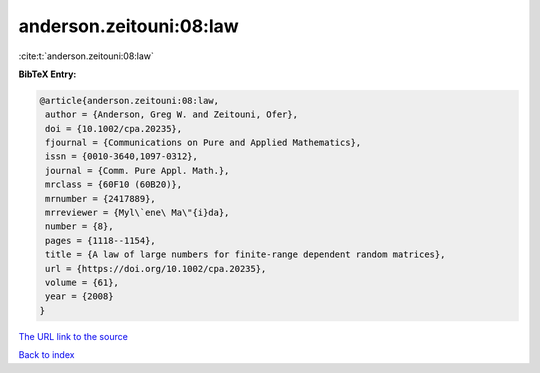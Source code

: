 anderson.zeitouni:08:law
========================

:cite:t:`anderson.zeitouni:08:law`

**BibTeX Entry:**

.. code-block:: bibtex

   @article{anderson.zeitouni:08:law,
    author = {Anderson, Greg W. and Zeitouni, Ofer},
    doi = {10.1002/cpa.20235},
    fjournal = {Communications on Pure and Applied Mathematics},
    issn = {0010-3640,1097-0312},
    journal = {Comm. Pure Appl. Math.},
    mrclass = {60F10 (60B20)},
    mrnumber = {2417889},
    mrreviewer = {Myl\`ene\ Ma\"{i}da},
    number = {8},
    pages = {1118--1154},
    title = {A law of large numbers for finite-range dependent random matrices},
    url = {https://doi.org/10.1002/cpa.20235},
    volume = {61},
    year = {2008}
   }
`The URL link to the source <ttps://doi.org/10.1002/cpa.20235}>`_


`Back to index <../By-Cite-Keys.html>`_
